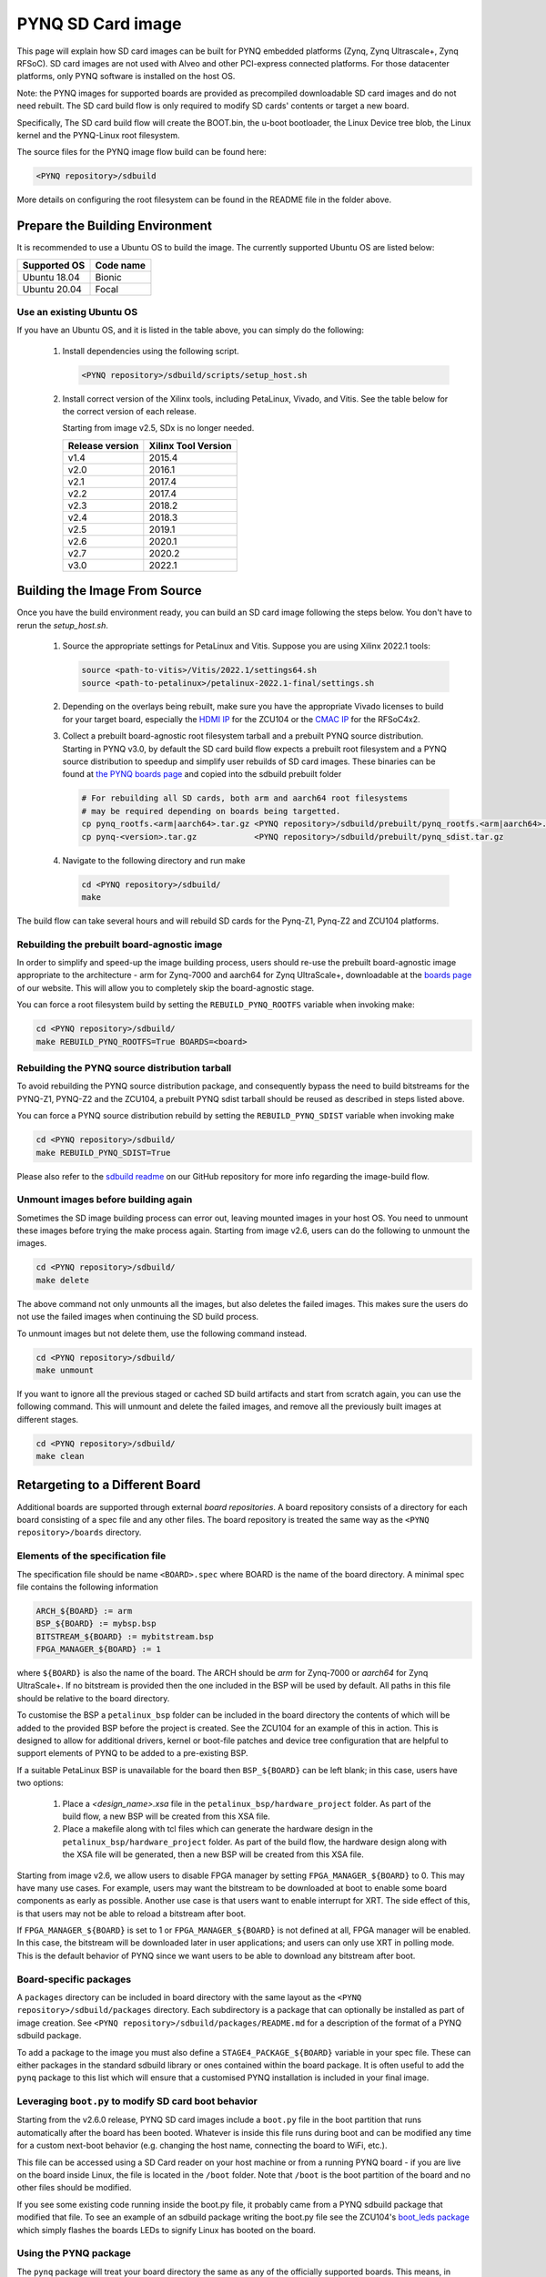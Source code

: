 .. _pynq-sd-card:

******************
PYNQ SD Card image
******************

This page will explain how SD card images can be built for PYNQ
embedded platforms (Zynq, Zynq Ultrascale+, Zynq RFSoC). SD card images are
not used with Alveo and other PCI-express connected platforms. For those
datacenter platforms, only PYNQ software is installed on the host OS. 

Note: the PYNQ images for supported boards are provided as precompiled 
downloadable SD card images and do not need rebuilt.  The SD card build flow is
only required to modify SD cards' contents or target a new board.

Specifically, The SD card build flow will create the BOOT.bin, the u-boot
bootloader, the Linux Device tree blob, the Linux kernel and the
PYNQ-Linux root filesystem.

The source files for the PYNQ image flow build can be found here:

.. code-block:: console
    
   <PYNQ repository>/sdbuild

More details on configuring the root filesystem can be found in the README file
in the folder above.

Prepare the Building Environment
================================

It is recommended to use a Ubuntu OS to build the image. The currently supported
Ubuntu OS are listed below:

================  ==================
Supported OS      Code name
================  ==================   
Ubuntu 18.04       Bionic
Ubuntu 20.04       Focal
================  ==================

Use an existing Ubuntu OS
-------------------------
If you have an Ubuntu OS, and it is listed in the table above, you can simply do the following:

  1. Install dependencies using the following script. 

     .. code-block:: console
    
        <PYNQ repository>/sdbuild/scripts/setup_host.sh

  2. Install correct version of the Xilinx tools, including 
     PetaLinux, Vivado, and Vitis. See the table below for the correct version 
     of each release.

     Starting from image v2.5, SDx is no longer needed.

     ================  ================
     Release version    Xilinx Tool Version
     ================  ================
     v1.4               2015.4
     v2.0               2016.1
     v2.1               2017.4
     v2.2               2017.4
     v2.3               2018.2
     v2.4               2018.3
     v2.5               2019.1
     v2.6               2020.1
     v2.7               2020.2
     v3.0               2022.1
     ================  ================

Building the Image From Source
==============================

Once you have the build environment ready, you can build an SD card image 
following the steps below. You don't have to rerun the `setup_host.sh`.

  1. Source the appropriate settings for PetaLinux and Vitis. 
     Suppose you are using Xilinx 2022.1 tools:

     .. code-block:: console

        source <path-to-vitis>/Vitis/2022.1/settings64.sh
        source <path-to-petalinux>/petalinux-2022.1-final/settings.sh

  2. Depending on the overlays being rebuilt, make sure you have the appropriate
     Vivado licenses to build for your target board, especially the
     `HDMI IP <https://www.xilinx.com/products/intellectual-property/hdmi.html>`_
     for the ZCU104 or the `CMAC IP <https://www.xilinx.com/products/intellectual-property/cmac.html>`_
     for the RFSoC4x2.   

  3. Collect a prebuilt board-agnostic root filesystem tarball and a prebuilt PYNQ
     source distribution.  Starting in PYNQ v3.0, by default the SD card build
     flow expects a prebuilt root filesystem and a PYNQ source distribution to
     speedup and simplify user rebuilds of SD card images.  These binaries can be
     found at `the PYNQ boards page <https://www.pynq.io/boards.html>`_ and
     copied into the sdbuild prebuilt folder

     .. code-block:: console

	# For rebuilding all SD cards, both arm and aarch64 root filesystems
	# may be required depending on boards being targetted.
        cp pynq_rootfs.<arm|aarch64>.tar.gz <PYNQ repository>/sdbuild/prebuilt/pynq_rootfs.<arm|aarch64>.tar.gz
	cp pynq-<version>.tar.gz            <PYNQ repository>/sdbuild/prebuilt/pynq_sdist.tar.gz
        

     
  4. Navigate to the following directory and run make

     .. code-block:: console
    
        cd <PYNQ repository>/sdbuild/
        make

The build flow can take several hours and will rebuild SD cards for the Pynq-Z1, Pynq-Z2
and ZCU104 platforms. 

Rebuilding the prebuilt board-agnostic image
--------------------------------------------
In order to simplify and speed-up the image building process, users should re-use the 
prebuilt board-agnostic image appropriate to the architecture - arm for Zynq-7000 
and aarch64 for Zynq UltraScale+, downloadable at the 
`boards page <https://www.pynq.io/boards.html>`_ of our website. This will allow 
you to completely skip the board-agnostic stage.

You can force a root filesystem build by setting the ``REBUILD_PYNQ_ROOTFS`` variable
when invoking make:

.. code-block:: console
    
   cd <PYNQ repository>/sdbuild/
   make REBUILD_PYNQ_ROOTFS=True BOARDS=<board>

Rebuilding the PYNQ source distribution tarball
-----------------------------------------------
To avoid rebuilding the PYNQ source distribution package, and consequently bypass
the need to build bitstreams for the PYNQ-Z1, PYNQ-Z2 and the
ZCU104, a prebuilt PYNQ sdist tarball should be reused as described in steps listed above.

You can force a PYNQ source distribution rebuild by setting the ``REBUILD_PYNQ_SDIST`` variable
when invoking make

.. code-block:: console
    
   cd <PYNQ repository>/sdbuild/
   make REBUILD_PYNQ_SDIST=True


Please also refer to the 
`sdbuild readme <https://github.com/Xilinx/PYNQ/blob/master/sdbuild/README.md>`_
on our GitHub repository for more info regarding the image-build flow.

Unmount images before building again
------------------------------------
Sometimes the SD image building process can error out, leaving mounted images
in your host OS. You need to unmount these images before trying the make
process again. Starting from image v2.6, users can do the following to
unmount the images.

.. code-block:: console
    
   cd <PYNQ repository>/sdbuild/
   make delete

The above command not only unmounts all the images, but also deletes the
failed images. This makes sure the users do not use the failed images when
continuing the SD build process.

To unmount images but not delete them, use the following command instead.

.. code-block:: console
    
   cd <PYNQ repository>/sdbuild/
   make unmount

If you want to ignore all the previous staged or cached SD build
artifacts and start from scratch again, you can use the following command.
This will unmount and delete the failed images, and remove all the previously
built images at different stages.

.. code-block:: console
    
   cd <PYNQ repository>/sdbuild/
   make clean


Retargeting to a Different Board
================================

Additional boards are supported through external *board repositories*. A board
repository consists of a directory for each board consisting of a spec file and
any other files. The board repository is treated the same way as the ``<PYNQ
repository>/boards`` directory.

Elements of the specification file
----------------------------------

The specification file should be name ``<BOARD>.spec`` where BOARD is the name
of the board directory. A minimal spec file contains the following information

.. code-block:: makefile

   ARCH_${BOARD} := arm
   BSP_${BOARD} := mybsp.bsp
   BITSTREAM_${BOARD} := mybitstream.bsp
   FPGA_MANAGER_${BOARD} := 1

where ``${BOARD}`` is also the name of the board. The ARCH should be *arm* for
Zynq-7000 or *aarch64* for Zynq UltraScale+. If no bitstream is provided then the
one included in the BSP will be used by default. All paths in this file
should be relative to the board directory.

To customise the BSP a ``petalinux_bsp`` folder can be included in the board
directory the contents of which will be added to the provided BSP before the
project is created. See the ZCU104 for an example of this in action. This is
designed to allow for additional drivers, kernel or boot-file patches and
device tree configuration that are helpful to support elements of PYNQ to be
added to a pre-existing BSP.

If a suitable PetaLinux BSP is unavailable for the board then ``BSP_${BOARD}``
can be left blank; in this case, users have two options:

 1. Place a *<design_name>.xsa* file in the ``petalinux_bsp/hardware_project``
    folder. As part of the build flow, a new BSP will be created from
    this XSA file.
 2. Place a makefile along with tcl files which can generate the hardware
    design in the ``petalinux_bsp/hardware_project`` folder.
    As part of the build flow, the hardware design along with the XSA file
    will be generated, then a new BSP will be created from this XSA file.

Starting from image v2.6, we allow users to disable FPGA manager by setting
``FPGA_MANAGER_${BOARD}`` to 0. This may have many use cases. For example,
users may want the bitstream to be downloaded at boot to enable some
board components as early as possible. Another use case is that users want
to enable interrupt for XRT. The side effect of this, is that users
may not be able to reload a bitstream after boot.

If ``FPGA_MANAGER_${BOARD}`` is set to 1 or ``FPGA_MANAGER_${BOARD}`` is
not defined at all, FPGA manager will be enabled. In this case, the bitstream
will be downloaded later in user applications; and users can only use XRT
in polling mode. This is the default behavior of PYNQ since we want users
to be able to download any bitstream after boot.

Board-specific packages
-----------------------

A ``packages`` directory can be included in board directory with the same
layout as the ``<PYNQ repository>/sdbuild/packages`` directory. Each
subdirectory is a package that can optionally be installed as part of image
creation. See ``<PYNQ repository>/sdbuild/packages/README.md`` for a
description of the format of a PYNQ sdbuild package.

To add a package to the image you must also define a
``STAGE4_PACKAGE_${BOARD}`` variable in your spec file. These can either
packages in the standard sdbuild library or ones contained within the board
package. It is often useful to add the ``pynq`` package to this list which will
ensure that a customised PYNQ installation is included in your final image.

Leveraging ``boot.py`` to modify SD card boot behavior
------------------------------------------------------

Starting from the v2.6.0 release, PYNQ SD card images include a ``boot.py`` 
file in the boot partition that runs automatically after the board has been 
booted.  Whatever is inside this file runs during boot and can be modified 
any time for a custom next-boot behavior (e.g. changing the host name, 
connecting the board to WiFi, etc.). 

This file can be accessed using a SD Card reader on your host machine or 
from a running PYNQ board - if you are live on the board inside Linux, the 
file is located in the ``/boot`` folder.  Note that  ``/boot`` is the 
boot partition of the board and no other files should be modified.

If you see some existing code running inside the boot.py file, it probably came
from a PYNQ sdbuild package that modified that file.  To see an example of an
sdbuild package writing the boot.py file see the ZCU104's `boot_leds package 
<https://github.com/Xilinx/PYNQ/tree/image_v2.6.0/boards/ZCU104/packages/boot_leds>`_
which simply flashes the boards LEDs to signify Linux has booted on the board.

Using the PYNQ package
----------------------

The ``pynq`` package will treat your board directory the same as any of the
officially supported boards. This means, in particular, that:

 1. A ``notebooks`` folder, if it exists, will be copied into the
    ``jupyter_notebooks`` folder in the image. Notebooks here will overwrite any of
    the default ones.
 2. Any directory containing a bitstream will be treated as an overlay and
    copied into the overlays folder of the PYNQ installation. Any notebooks will
    likewise by installed in an overlay-specific subdirectory.


Building from a board repository
================================

To build from a third-party board repository, pass the ``BOARDDIR`` variable to the
sdbuild makefile.

.. code-block:: console
    
   cd <PYNQ repository>/sdbuild/
   make BOARDDIR=${BOARD_REPO}

The board repo should be provided as an absolute path. The ``BOARDDIR`` variable
can be combined with the ``BOARDS`` variable if the repository contains multiple
boards and only a subset should be built.

